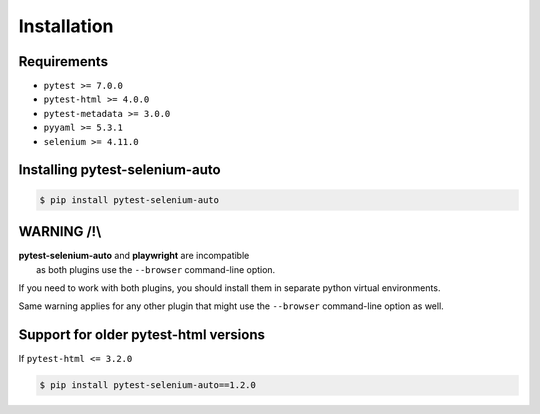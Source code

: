 ============
Installation
============

Requirements
------------

* ``pytest >= 7.0.0``
* ``pytest-html >= 4.0.0``
* ``pytest-metadata >= 3.0.0``
* ``pyyaml >= 5.3.1``
* ``selenium >= 4.11.0``


Installing pytest-selenium-auto
-------------------------------

.. code-block:: bash

  $ pip install pytest-selenium-auto


WARNING /!\\
------------

| **pytest-selenium-auto** and **playwright** are incompatible
|  as both plugins use the ``--browser`` command-line option.

If you need to work with both plugins, you should install them in separate python virtual environments.

Same warning applies for any other plugin that might use the ``--browser`` command-line option as well.


Support for older pytest-html versions
--------------------------------------

If ``pytest-html <= 3.2.0``

.. code-block:: bash

  $ pip install pytest-selenium-auto==1.2.0
